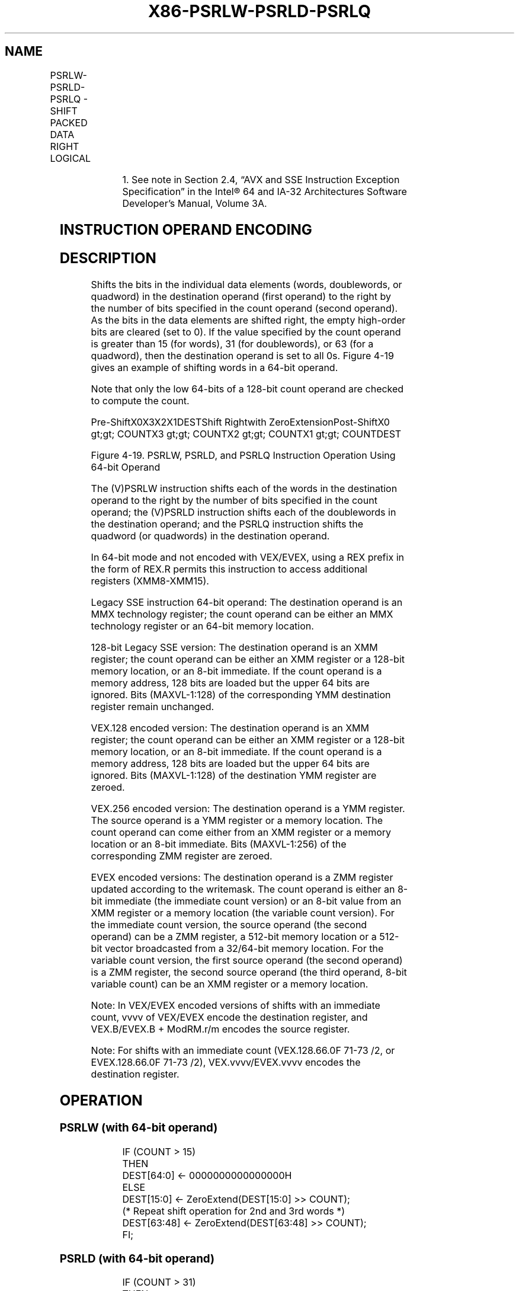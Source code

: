 .nh
.TH "X86-PSRLW-PSRLD-PSRLQ" "7" "May 2019" "TTMO" "Intel x86-64 ISA Manual"
.SH NAME
PSRLW-PSRLD-PSRLQ - SHIFT PACKED DATA RIGHT LOGICAL
.TS
allbox;
l l l l l 
l l l l l .
\fB\fCOpcode/Instruction\fR	\fB\fCOp/En\fR	\fB\fC64/32 bit Mode Support\fR	\fB\fCCPUID Feature Flag\fR	\fB\fCDescription\fR
NP 0F D1 /mm, mm/m64	A	V/V	MMX	T{
Shift words in mm/m64 while shifting in 0s.
T}
66 0F D1 /xmm2/m128	A	V/V	SSE2	T{
Shift words in xmm2/m128 while shifting in 0s.
T}
NP 0F 71 /2 ib1 PSRLW mm, imm8	B	V/V	MMX	T{
Shift words in imm8 while shifting in 0s.
T}
66 0F 71 /2 ib PSRLW imm8	B	V/V	SSE2	T{
Shift words in imm8 while shifting in 0s.
T}
NP 0F D2 /mm, mm/m64	A	V/V	MMX	T{
Shift doublewords in mm/m64 while shifting in 0s.
T}
66 0F D2 /xmm2/m128	A	V/V	SSE2	T{
Shift doublewords in xmm2 /m128 while shifting in 0s.
T}
NP 0F 72 /2 ib1 PSRLD mm, imm8	B	V/V	MMX	T{
Shift doublewords in imm8 while shifting in 0s.
T}
T{
66 0F 72 /2 ib PSRLD xmm1, imm8
T}
	B	V/V	SSE2	T{
Shift doublewords in imm8 while shifting in 0s.
T}
NP 0F D3 /mm, mm/m64	A	V/V	MMX	T{
Shift mm/m64 while shifting in 0s.
T}
66 0F D3 /xmm2/m128	A	V/V	SSE2	T{
Shift quadwords in xmm2/m128 while shifting in 0s.
T}
NP 0F 73 /2 ib1 PSRLQ mm, imm8	B	V/V	MMX	T{
Shift imm8 while shifting in 0s.
T}
66 0F 73 /2 ib PSRLQ imm8	B	V/V	SSE2	T{
Shift quadwords in imm8 while shifting in 0s.
T}
T{
VEX.128.66.0F.WIG D1 /r VPSRLW xmm1, xmm2, xmm3/m128
T}
	C	V/V	AVX	T{
Shift words in xmm3/m128 while shifting in 0s.
T}
T{
VEX.128.66.0F.WIG 71 /2 ib VPSRLW xmm1, xmm2, imm8
T}
	D	V/V	AVX	T{
Shift words in imm8 while shifting in 0s.
T}
T{
VEX.128.66.0F.WIG D2 /r VPSRLD xmm1, xmm2, xmm3/m128
T}
	C	V/V	AVX	T{
Shift doublewords in xmm3/m128 while shifting in 0s.
T}
T{
VEX.128.66.0F.WIG 72 /2 ib VPSRLD xmm1, xmm2, imm8
T}
	D	V/V	AVX	T{
Shift doublewords in imm8 while shifting in 0s.
T}
T{
VEX.128.66.0F.WIG D3 /r VPSRLQ xmm1, xmm2, xmm3/m128
T}
	C	V/V	AVX	T{
Shift quadwords in xmm3/m128 while shifting in 0s.
T}
T{
VEX.128.66.0F.WIG 73 /2 ib VPSRLQ xmm1, xmm2, imm8
T}
	D	V/V	AVX	T{
Shift quadwords in imm8 while shifting in 0s.
T}
T{
VEX.256.66.0F.WIG D1 /r VPSRLW ymm1, ymm2, xmm3/m128
T}
	C	V/V	AVX2	T{
Shift words in xmm3/m128 while shifting in 0s.
T}
T{
VEX.256.66.0F.WIG 71 /2 ib VPSRLW ymm1, ymm2, imm8
T}
	D	V/V	AVX2	T{
Shift words in imm8 while shifting in 0s.
T}
.TE

.TS
allbox;
l l l l l 
l l l l l .
T{
VEX.256.66.0F.WIG D2 /r VPSRLD ymm1, ymm2, xmm3/m128
T}
	C	V/V	AVX2	T{
Shift doublewords in xmm3/m128 while shifting in 0s.
T}
T{
VEX.256.66.0F.WIG 72 /2 ib VPSRLD ymm1, ymm2, imm8
T}
	D	V/V	AVX2	T{
Shift doublewords in imm8 while shifting in 0s.
T}
T{
VEX.256.66.0F.WIG D3 /r VPSRLQ ymm1, ymm2, xmm3/m128
T}
	C	V/V	AVX2	T{
Shift quadwords in xmm3/m128 while shifting in 0s.
T}
T{
VEX.256.66.0F.WIG 73 /2 ib VPSRLQ ymm1, ymm2, imm8
T}
	D	V/V	AVX2	T{
Shift quadwords in imm8 while shifting in 0s.
T}
T{
EVEX.128.66.0F.WIG D1 /r VPSRLW xmm1 {k1}{z}, xmm2, xmm3/m128
T}
	G	V/V	AVX512VL AVX512BW	T{
Shift words in xmm2 right by amount specified in xmm3/m128 while shifting in 0s using writemask k1.
T}
T{
EVEX.256.66.0F.WIG D1 /r VPSRLW ymm1 {k1}{z}, ymm2, xmm3/m128
T}
	G	V/V	AVX512VL AVX512BW	T{
Shift words in ymm2 right by amount specified in xmm3/m128 while shifting in 0s using writemask k1.
T}
T{
EVEX.512.66.0F.WIG D1 /r VPSRLW zmm1 {k1}{z}, zmm2, xmm3/m128
T}
	G	V/V	AVX512BW	T{
Shift words in zmm2 right by amount specified in xmm3/m128 while shifting in 0s using writemask k1.
T}
T{
EVEX.128.66.0F.WIG 71 /2 ib VPSRLW xmm1 {k1}{z}, xmm2/m128, imm8
T}
	E	V/V	AVX512VL AVX512BW	T{
Shift words in xmm2/m128 right by imm8 while shifting in 0s using writemask k1.
T}
T{
EVEX.256.66.0F.WIG 71 /2 ib VPSRLW ymm1 {k1}{z}, ymm2/m256, imm8
T}
	E	V/V	AVX512VL AVX512BW	T{
Shift words in ymm2/m256 right by imm8 while shifting in 0s using writemask k1.
T}
T{
EVEX.512.66.0F.WIG 71 /2 ib VPSRLW zmm1 {k1}{z}, zmm2/m512, imm8
T}
	E	V/V	AVX512BW	T{
Shift words in zmm2/m512 right by imm8 while shifting in 0s using writemask k1.
T}
T{
EVEX.128.66.0F.W0 D2 /r VPSRLD xmm1 {k1}{z}, xmm2, xmm3/m128
T}
	G	V/V	AVX512VL AVX512F	T{
Shift doublewords in xmm2 right by amount specified in xmm3/m128 while shifting in 0s using writemask k1.
T}
T{
EVEX.256.66.0F.W0 D2 /r VPSRLD ymm1 {k1}{z}, ymm2, xmm3/m128
T}
	G	V/V	AVX512VL AVX512F	T{
Shift doublewords in ymm2 right by amount specified in xmm3/m128 while shifting in 0s using writemask k1.
T}
T{
EVEX.512.66.0F.W0 D2 /r VPSRLD zmm1 {k1}{z}, zmm2, xmm3/m128
T}
	G	V/V	AVX512F	T{
Shift doublewords in zmm2 right by amount specified in xmm3/m128 while shifting in 0s using writemask k1.
T}
T{
EVEX.128.66.0F.W0 72 /2 ib VPSRLD xmm1 {k1}{z}, xmm2/m128/m32bcst, imm8
T}
	F	V/V	AVX512VL AVX512F	T{
Shift doublewords in xmm2/m128/m32bcst right by imm8 while shifting in 0s using writemask k1.
T}
T{
EVEX.256.66.0F.W0 72 /2 ib VPSRLD ymm1 {k1}{z}, ymm2/m256/m32bcst, imm8
T}
	F	V/V	AVX512VL AVX512F	T{
Shift doublewords in ymm2/m256/m32bcst right by imm8 while shifting in 0s using writemask k1.
T}
T{
EVEX.512.66.0F.W0 72 /2 ib VPSRLD zmm1 {k1}{z}, zmm2/m512/m32bcst, imm8
T}
	F	V/V	AVX512F	T{
Shift doublewords in zmm2/m512/m32bcst right by imm8 while shifting in 0s using writemask k1.
T}
T{
EVEX.128.66.0F.W1 D3 /r VPSRLQ xmm1 {k1}{z}, xmm2, xmm3/m128
T}
	G	V/V	AVX512VL AVX512F	T{
Shift quadwords in xmm2 right by amount specified in xmm3/m128 while shifting in 0s using writemask k1.
T}
T{
EVEX.256.66.0F.W1 D3 /r VPSRLQ ymm1 {k1}{z}, ymm2, xmm3/m128
T}
	G	V/V	AVX512VL AVX512F	T{
Shift quadwords in ymm2 right by amount specified in xmm3/m128 while shifting in 0s using writemask k1.
T}
T{
EVEX.512.66.0F.W1 D3 /r VPSRLQ zmm1 {k1}{z}, zmm2, xmm3/m128
T}
	G	V/V	AVX512F	T{
Shift quadwords in zmm2 right by amount specified in xmm3/m128 while shifting in 0s using writemask k1.
T}
T{
EVEX.128.66.0F.W1 73 /2 ib VPSRLQ xmm1 {k1}{z}, xmm2/m128/m64bcst, imm8
T}
	F	V/V	AVX512VL AVX512F	T{
Shift quadwords in xmm2/m128/m64bcst right by imm8 while shifting in 0s using writemask k1.
T}
T{
EVEX.256.66.0F.W1 73 /2 ib VPSRLQ ymm1 {k1}{z}, ymm2/m256/m64bcst, imm8
T}
	F	V/V	AVX512VL AVX512F	T{
Shift quadwords in ymm2/m256/m64bcst right by imm8 while shifting in 0s using writemask k1.
T}
T{
EVEX.512.66.0F.W1 73 /2 ib VPSRLQ zmm1 {k1}{z}, zmm2/m512/m64bcst, imm8
T}
	F	V/V	AVX512F	T{
Shift quadwords in zmm2/m512/m64bcst right by imm8 while shifting in 0s using writemask k1.
T}
.TE

.PP
.RS

.PP
1\&. See note in Section 2.4, “AVX and SSE Instruction Exception
Specification” in the Intel® 64 and IA\-32 Architectures Software
Developer’s Manual, Volume 3A.

.RE

.SH INSTRUCTION OPERAND ENCODING
.TS
allbox;
l l l l l l 
l l l l l l .
Op/En	Tuple Type	Operand 1	Operand 2	Operand 3	Operand 4
A	NA	ModRM:reg (r, w)	ModRM:r/m (r)	NA	NA
B	NA	ModRM:r/m (r, w)	imm8	NA	NA
C	NA	ModRM:reg (w)	VEX.vvvv (r)	ModRM:r/m (r)	NA
D	NA	VEX.vvvv (w)	ModRM:r/m (r)	imm8	NA
E	Full Mem	EVEX.vvvv (w)	ModRM:r/m (R)	Imm8	NA
F	Full	EVEX.vvvv (w)	ModRM:r/m (R)	Imm8	NA
G	Mem128	ModRM:reg (w)	VEX.vvvv (r)	ModRM:r/m (r)	NA
.TE

.SH DESCRIPTION
.PP
Shifts the bits in the individual data elements (words, doublewords, or
quadword) in the destination operand (first operand) to the right by the
number of bits specified in the count operand (second operand). As the
bits in the data elements are shifted right, the empty high\-order bits
are cleared (set to 0). If the value specified by the count operand is
greater than 15 (for words), 31 (for doublewords), or 63 (for a
quadword), then the destination operand is set to all 0s. Figure 4\-19
gives an example of shifting words in a 64\-bit operand.

.PP
Note that only the low 64\-bits of a 128\-bit count operand are checked to
compute the count.

.PP
Pre\-ShiftX0X3X2X1DESTShift Rightwith ZeroExtensionPost\-ShiftX0 \&gt;\&gt;
COUNTX3 \&gt;\&gt; COUNTX2 \&gt;\&gt; COUNTX1 \&gt;\&gt; COUNTDEST

.PP
Figure 4\-19. PSRLW, PSRLD, and PSRLQ Instruction Operation Using 64\-bit
Operand

.PP
The (V)PSRLW instruction shifts each of the words in the destination
operand to the right by the number of bits specified in the count
operand; the (V)PSRLD instruction shifts each of the doublewords in the
destination operand; and the PSRLQ instruction shifts the quadword (or
quadwords) in the destination operand.

.PP
In 64\-bit mode and not encoded with VEX/EVEX, using a REX prefix in the
form of REX.R permits this instruction to access additional registers
(XMM8\-XMM15).

.PP
Legacy SSE instruction 64\-bit operand: The destination operand is an MMX
technology register; the count operand can be either an MMX technology
register or an 64\-bit memory location.

.PP
128\-bit Legacy SSE version: The destination operand is an XMM register;
the count operand can be either an XMM register or a 128\-bit memory
location, or an 8\-bit immediate. If the count operand is a memory
address, 128 bits are loaded but the upper 64 bits are ignored. Bits
(MAXVL\-1:128) of the corresponding YMM destination register remain
unchanged.

.PP
VEX.128 encoded version: The destination operand is an XMM register; the
count operand can be either an XMM register or a 128\-bit memory
location, or an 8\-bit immediate. If the count operand is a memory
address, 128 bits are loaded but the upper 64 bits are ignored. Bits
(MAXVL\-1:128) of the destination YMM register are zeroed.

.PP
VEX.256 encoded version: The destination operand is a YMM register. The
source operand is a YMM register or a memory location. The count operand
can come either from an XMM register or a memory location or an 8\-bit
immediate. Bits (MAXVL\-1:256) of the corresponding ZMM register are
zeroed.

.PP
EVEX encoded versions: The destination operand is a ZMM register updated
according to the writemask. The count operand is either an 8\-bit
immediate (the immediate count version) or an 8\-bit value from an XMM
register or a memory location (the variable count version). For the
immediate count version, the source operand (the second operand) can be
a ZMM register, a 512\-bit memory location or a 512\-bit vector
broadcasted from a 32/64\-bit memory location. For the variable count
version, the first source operand (the second operand) is a ZMM
register, the second source operand (the third operand, 8\-bit variable
count) can be an XMM register or a memory location.

.PP
Note: In VEX/EVEX encoded versions of shifts with an immediate count,
vvvv of VEX/EVEX encode the destination register, and VEX.B/EVEX.B +
ModRM.r/m encodes the source register.

.PP
Note: For shifts with an immediate count (VEX.128.66.0F 71\-73 /2, or
EVEX.128.66.0F 71\-73 /2), VEX.vvvv/EVEX.vvvv encodes the destination
register.

.SH OPERATION
.SS PSRLW (with 64\-bit operand)
.PP
.RS

.nf
IF (COUNT > 15)
THEN
    DEST[64:0] ← 0000000000000000H
ELSE
    DEST[15:0] ← ZeroExtend(DEST[15:0] >> COUNT);
    (* Repeat shift operation for 2nd and 3rd words *)
    DEST[63:48] ← ZeroExtend(DEST[63:48] >> COUNT);
FI;

.fi
.RE

.SS PSRLD (with 64\-bit operand)
.PP
.RS

.nf
IF (COUNT > 31)
THEN
    DEST[64:0] ← 0000000000000000H
ELSE
    DEST[31:0] ← ZeroExtend(DEST[31:0] >> COUNT);
    DEST[63:32] ← ZeroExtend(DEST[63:32] >> COUNT);
FI;

.fi
.RE

.SS PSRLQ (with 64\-bit operand)
.PP
.RS

.nf
    IF (COUNT > 63)
    THEN
        DEST[64:0] ← 0000000000000000H
    ELSE
        DEST ← ZeroExtend(DEST >> COUNT);
    FI;
LOGICAL\_RIGHT\_SHIFT\_DWORDS1(SRC, COUNT\_SRC)
COUNT ← COUNT\_SRC[63:0];
IF (COUNT > 31)
THEN
    DEST[31:0] ← 0
ELSE
    DEST[31:0]←ZeroExtend(SRC[31:0] >> COUNT);
FI;
LOGICAL\_RIGHT\_SHIFT\_QWORDS1(SRC, COUNT\_SRC)
COUNT ← COUNT\_SRC[63:0];
IF (COUNT > 63)
THEN
    DEST[63:0] ← 0
ELSE
    DEST[63:0]←ZeroExtend(SRC[63:0] >> COUNT);
FI;
LOGICAL\_RIGHT\_SHIFT\_WORDS\_256b(SRC, COUNT\_SRC)
COUNT ←COUNT\_SRC[63:0];
IF (COUNT > 15)
THEN
    DEST[255:0] ←0
ELSE
    DEST[15:0]←ZeroExtend(SRC[15:0] >> COUNT);
    (* Repeat shift operation for 2nd through 15th words *)
    DEST[255:240]←ZeroExtend(SRC[255:240] >> COUNT);
FI;
LOGICAL\_RIGHT\_SHIFT\_WORDS(SRC, COUNT\_SRC)
COUNT ←COUNT\_SRC[63:0];
IF (COUNT > 15)
THEN
    DEST[127:0] ←00000000000000000000000000000000H
ELSE
    DEST[15:0]←ZeroExtend(SRC[15:0] >> COUNT);
    (* Repeat shift operation for 2nd through 7th words *)
    DEST[127:112]←ZeroExtend(SRC[127:112] >> COUNT);
FI;
LOGICAL\_RIGHT\_SHIFT\_DWORDS\_256b(SRC, COUNT\_SRC)
COUNT ←COUNT\_SRC[63:0];
IF (COUNT > 31)
THEN
    DEST[255:0] ←0
ELSE
    DEST[31:0]←ZeroExtend(SRC[31:0] >> COUNT);
    (* Repeat shift operation for 2nd through 3rd words *)
    DEST[255:224]←ZeroExtend(SRC[255:224] >> COUNT);
FI;
LOGICAL\_RIGHT\_SHIFT\_DWORDS(SRC, COUNT\_SRC)
COUNT ←COUNT\_SRC[63:0];
IF (COUNT > 31)
THEN
    DEST[127:0] ←00000000000000000000000000000000H
ELSE
    DEST[31:0]←ZeroExtend(SRC[31:0] >> COUNT);
    (* Repeat shift operation for 2nd through 3rd words *)
    DEST[127:96]←ZeroExtend(SRC[127:96] >> COUNT);
FI;
LOGICAL\_RIGHT\_SHIFT\_QWORDS\_256b(SRC, COUNT\_SRC)
COUNT ←COUNT\_SRC[63:0];
IF (COUNT > 63)
THEN
    DEST[255:0] ←0
ELSE
    DEST[63:0]←ZeroExtend(SRC[63:0] >> COUNT);
    DEST[127:64]←ZeroExtend(SRC[127:64] >> COUNT);
    DEST[191:128]←ZeroExtend(SRC[191:128] >> COUNT);
    DEST[255:192]←ZeroExtend(SRC[255:192] >> COUNT);
FI;
LOGICAL\_RIGHT\_SHIFT\_QWORDS(SRC, COUNT\_SRC)
COUNT ←COUNT\_SRC[63:0];
IF (COUNT > 63)
THEN
    DEST[127:0] ←00000000000000000000000000000000H
ELSE
    DEST[63:0]←ZeroExtend(SRC[63:0] >> COUNT);
    DEST[127:64]←ZeroExtend(SRC[127:64] >> COUNT);
FI;

.fi
.RE

.SS VPSRLW (EVEX versions, xmm/m128)
.PP
.RS

.nf
(KL, VL) = (8, 128), (16, 256), (32, 512)
IF VL = 128
    TMP\_DEST[127:0]←LOGICAL\_RIGHT\_SHIFT\_WORDS\_128b(SRC1[127:0], SRC2)
FI;
IF VL = 256
    TMP\_DEST[255:0]←LOGICAL\_RIGHT\_SHIFT\_WORDS\_256b(SRC1[255:0], SRC2)
FI;
IF VL = 512
    TMP\_DEST[255:0]←LOGICAL\_RIGHT\_SHIFT\_WORDS\_256b(SRC1[255:0], SRC2)
    TMP\_DEST[511:256]←LOGICAL\_RIGHT\_SHIFT\_WORDS\_256b(SRC1[511:256], SRC2)
FI;
FOR j←0 TO KL\-1
    i←j * 16
    IF k1[j] OR *no writemask*
        THEN DEST[i+15:i]←TMP\_DEST[i+15:i]
        ELSE
            IF *merging\-masking*
                        ; merging\-masking
                THEN *DEST[i+15:i] remains unchanged*
                ELSE *zeroing\-masking*
                            ; zeroing\-masking
                    DEST[i+15:i] = 0
            FI
    FI;
ENDFOR
DEST[MAXVL\-1:VL] ← 0

.fi
.RE

.SS VPSRLW (EVEX versions, imm8)
.PP
.RS

.nf
(KL, VL) = (8, 128), (16, 256), (32, 512)
IF VL = 128
    TMP\_DEST[127:0]←LOGICAL\_RIGHT\_SHIFT\_WORDS\_128b(SRC1[127:0], imm8)
FI;
IF VL = 256
    TMP\_DEST[255:0]←LOGICAL\_RIGHT\_SHIFT\_WORDS\_256b(SRC1[255:0], imm8)
FI;
IF VL = 512
    TMP\_DEST[255:0]←LOGICAL\_RIGHT\_SHIFT\_WORDS\_256b(SRC1[255:0], imm8)
    TMP\_DEST[511:256]←LOGICAL\_RIGHT\_SHIFT\_WORDS\_256b(SRC1[511:256], imm8)
FI;
FOR j←0 TO KL\-1
    i←j * 16
    IF k1[j] OR *no writemask*
        THEN DEST[i+15:i]←TMP\_DEST[i+15:i]
        ELSE
            IF *merging\-masking*
                        ; merging\-masking
                THEN *DEST[i+15:i] remains unchanged*
                ELSE *zeroing\-masking*
                            ; zeroing\-masking
                    DEST[i+15:i] = 0
            FI
    FI;
ENDFOR
DEST[MAXVL\-1:VL] ← 0

.fi
.RE

.SS VPSRLW (ymm, ymm, xmm/m128) \- VEX.256 encoding
.PP
.RS

.nf
DEST[255:0]←LOGICAL\_RIGHT\_SHIFT\_WORDS\_256b(SRC1, SRC2)
DEST[MAXVL\-1:256] ←0;

.fi
.RE

.SS VPSRLW (ymm, imm8) \- VEX.256 encoding
.PP
.RS

.nf
DEST[255:0]←LOGICAL\_RIGHT\_SHIFT\_WORDS\_256b(SRC1, imm8)
DEST[MAXVL\-1:256] ←0;

.fi
.RE

.SS VPSRLW (xmm, xmm, xmm/m128) \- VEX.128 encoding
.PP
.RS

.nf
DEST[127:0]←LOGICAL\_RIGHT\_SHIFT\_WORDS(SRC1, SRC2)
DEST[MAXVL\-1:128] ←0

.fi
.RE

.SS VPSRLW (xmm, imm8) \- VEX.128 encoding
.PP
.RS

.nf
DEST[127:0]←LOGICAL\_RIGHT\_SHIFT\_WORDS(SRC1, imm8)
DEST[MAXVL\-1:128] ←0

.fi
.RE

.SS PSRLW (xmm, xmm, xmm/m128)
.PP
.RS

.nf
DEST[127:0]←LOGICAL\_RIGHT\_SHIFT\_WORDS(DEST, SRC)
DEST[MAXVL\-1:128] (Unmodified)

.fi
.RE

.SS PSRLW (xmm, imm8)
.PP
.RS

.nf
DEST[127:0]←LOGICAL\_RIGHT\_SHIFT\_WORDS(DEST, imm8)
DEST[MAXVL\-1:128] (Unmodified)

.fi
.RE

.SS VPSRLD (EVEX versions, xmm/m128)
.PP
.RS

.nf
(KL, VL) = (4, 128), (8, 256), (16, 512)
IF VL = 128
    TMP\_DEST[127:0]←LOGICAL\_RIGHT\_SHIFT\_DWORDS\_128b(SRC1[127:0], SRC2)
FI;
IF VL = 256
    TMP\_DEST[255:0]←LOGICAL\_RIGHT\_SHIFT\_DWORDS\_256b(SRC1[255:0], SRC2)
FI;
IF VL = 512
    TMP\_DEST[255:0]←LOGICAL\_RIGHT\_SHIFT\_DWORDS\_256b(SRC1[255:0], SRC2)
    TMP\_DEST[511:256]←LOGICAL\_RIGHT\_SHIFT\_DWORDS\_256b(SRC1[511:256], SRC2)
FI;
FOR j←0 TO KL\-1
    i←j * 32
    IF k1[j] OR *no writemask*
        THEN DEST[i+31:i]←TMP\_DEST[i+31:i]
        ELSE
            IF *merging\-masking*
                        ; merging\-masking
                THEN *DEST[i+31:i] remains unchanged*
                ELSE *zeroing\-masking*
                            ; zeroing\-masking
                    DEST[i+31:i] ← 0
            FI
    FI;
ENDFOR
DEST[MAXVL\-1:VL] ← 0

.fi
.RE

.SS VPSRLD (EVEX versions, imm8)
.PP
.RS

.nf
(KL, VL) = (4, 128), (8, 256), (16, 512)
FOR j←0 TO KL\-1
    i←j * 32
    IF k1[j] OR *no writemask* THEN
            IF (EVEX.b = 1) AND (SRC1 *is memory*)
                THEN DEST[i+31:i]←LOGICAL\_RIGHT\_SHIFT\_DWORDS1(SRC1[31:0], imm8)
                ELSE DEST[i+31:i]←LOGICAL\_RIGHT\_SHIFT\_DWORDS1(SRC1[i+31:i], imm8)
            FI;
        ELSE
            IF *merging\-masking* ; merging\-masking
                THEN *DEST[i+31:i] remains unchanged*
                ELSE *zeroing\-masking*
                        ; zeroing\-masking
                    DEST[i+31:i] ← 0
            FI
    FI;
ENDFOR
DEST[MAXVL\-1:VL] ← 0

.fi
.RE

.SS VPSRLD (ymm, ymm, xmm/m128) \- VEX.256 encoding
.PP
.RS

.nf
DEST[255:0]←LOGICAL\_RIGHT\_SHIFT\_DWORDS\_256b(SRC1, SRC2)
DEST[MAXVL\-1:256] ←0;

.fi
.RE

.SS VPSRLD (ymm, imm8) \- VEX.256 encoding
.PP
.RS

.nf
DEST[255:0]←LOGICAL\_RIGHT\_SHIFT\_DWORDS\_256b(SRC1, imm8)
DEST[MAXVL\-1:256] ←0;

.fi
.RE

.SS VPSRLD (xmm, xmm, xmm/m128) \- VEX.128 encoding
.PP
.RS

.nf
DEST[127:0]←LOGICAL\_RIGHT\_SHIFT\_DWORDS(SRC1, SRC2)
DEST[MAXVL\-1:128] ←0

.fi
.RE

.SS VPSRLD (xmm, imm8) \- VEX.128 encoding
.PP
.RS

.nf
DEST[127:0]←LOGICAL\_RIGHT\_SHIFT\_DWORDS(SRC1, imm8)
DEST[MAXVL\-1:128] ←0

.fi
.RE

.SS PSRLD (xmm, xmm, xmm/m128)
.PP
.RS

.nf
DEST[127:0]←LOGICAL\_RIGHT\_SHIFT\_DWORDS(DEST, SRC)
DEST[MAXVL\-1:128] (Unmodified)

.fi
.RE

.SS PSRLD (xmm, imm8)
.PP
.RS

.nf
DEST[127:0]←LOGICAL\_RIGHT\_SHIFT\_DWORDS(DEST, imm8)
DEST[MAXVL\-1:128] (Unmodified)

.fi
.RE

.SS VPSRLQ (EVEX versions, xmm/m128)
.PP
.RS

.nf
(KL, VL) = (2, 128), (4, 256), (8, 512)
TMP\_DEST[255:0]←LOGICAL\_RIGHT\_SHIFT\_QWORDS\_256b(SRC1[255:0], SRC2)
TMP\_DEST[511:256]←LOGICAL\_RIGHT\_SHIFT\_QWORDS\_256b(SRC1[511:256], SRC2)
IF VL = 128
    TMP\_DEST[127:0]←LOGICAL\_RIGHT\_SHIFT\_QWORDS\_128b(SRC1[127:0], SRC2)
FI;
IF VL = 256
    TMP\_DEST[255:0]←LOGICAL\_RIGHT\_SHIFT\_QWORDS\_256b(SRC1[255:0], SRC2)
FI;
IF VL = 512
    TMP\_DEST[255:0]←LOGICAL\_RIGHT\_SHIFT\_QWORDS\_256b(SRC1[255:0], SRC2)
    TMP\_DEST[511:256]←LOGICAL\_RIGHT\_SHIFT\_QWORDS\_256b(SRC1[511:256], SRC2)
FI;
FOR j←0 TO KL\-1
    i←j * 64
    IF k1[j] OR *no writemask*
        THEN DEST[i+63:i]←TMP\_DEST[i+63:i]
        ELSE
            IF *merging\-masking*
                        ; merging\-masking
                THEN *DEST[i+63:i] remains unchanged*
                ELSE *zeroing\-masking*
                            ; zeroing\-masking
                    DEST[i+63:i] ← 0
            FI
    FI;
ENDFOR
DEST[MAXVL\-1:VL] ← 0

.fi
.RE

.SS VPSRLQ (EVEX versions, imm8)
.PP
.RS

.nf
(KL, VL) = (2, 128), (4, 256), (8, 512)
FOR j←0 TO KL\-1
    i←j * 64
    IF k1[j] OR *no writemask* THEN
            IF (EVEX.b = 1) AND (SRC1 *is memory*)
                THEN DEST[i+63:i]←LOGICAL\_RIGHT\_SHIFT\_QWORDS1(SRC1[63:0], imm8)
                ELSE DEST[i+63:i]←LOGICAL\_RIGHT\_SHIFT\_QWORDS1(SRC1[i+63:i], imm8)
            FI;
        ELSE
            IF *merging\-masking* ; merging\-masking
                THEN *DEST[i+63:i] remains unchanged*
                ELSE *zeroing\-masking*
                        ; zeroing\-masking
                    DEST[i+63:i] ← 0
            FI
    FI;
ENDFOR
DEST[MAXVL\-1:VL] ← 0

.fi
.RE

.SS VPSRLQ (ymm, ymm, xmm/m128) \- VEX.256 encoding
.PP
.RS

.nf
DEST[255:0]←LOGICAL\_RIGHT\_SHIFT\_QWORDS\_256b(SRC1, SRC2)
DEST[MAXVL\-1:256] ←0;

.fi
.RE

.SS VPSRLQ (ymm, imm8) \- VEX.256 encoding
.PP
.RS

.nf
DEST[255:0]←LOGICAL\_RIGHT\_SHIFT\_QWORDS\_256b(SRC1, imm8)
DEST[MAXVL\-1:256] ←0;

.fi
.RE

.SS VPSRLQ (xmm, xmm, xmm/m128) \- VEX.128 encoding
.PP
.RS

.nf
DEST[127:0]←LOGICAL\_RIGHT\_SHIFT\_QWORDS(SRC1, SRC2)
DEST[MAXVL\-1:128] ←0

.fi
.RE

.SS VPSRLQ (xmm, imm8) \- VEX.128 encoding
.PP
.RS

.nf
DEST[127:0]←LOGICAL\_RIGHT\_SHIFT\_QWORDS(SRC1, imm8)
DEST[MAXVL\-1:128] ←0

.fi
.RE

.SS PSRLQ (xmm, xmm, xmm/m128)
.PP
.RS

.nf
DEST[127:0]←LOGICAL\_RIGHT\_SHIFT\_QWORDS(DEST, SRC)
DEST[MAXVL\-1:128] (Unmodified)

.fi
.RE

.SS PSRLQ (xmm, imm8)
.PP
.RS

.nf
DEST[127:0]←LOGICAL\_RIGHT\_SHIFT\_QWORDS(DEST, imm8)
DEST[MAXVL\-1:128] (Unmodified)

.fi
.RE

.SH INTEL C/C++ COMPILER INTRINSIC EQUIVALENTS
.PP
.RS

.nf
VPSRLD \_\_m512i \_mm512\_srli\_epi32(\_\_m512i a, unsigned int imm);

VPSRLD \_\_m512i \_mm512\_mask\_srli\_epi32(\_\_m512i s, \_\_mmask16 k, \_\_m512i a, unsigned int imm);

VPSRLD \_\_m512i \_mm512\_maskz\_srli\_epi32( \_\_mmask16 k, \_\_m512i a, unsigned int imm);

VPSRLD \_\_m256i \_mm256\_mask\_srli\_epi32(\_\_m256i s, \_\_mmask8 k, \_\_m256i a, unsigned int imm);

VPSRLD \_\_m256i \_mm256\_maskz\_srli\_epi32( \_\_mmask8 k, \_\_m256i a, unsigned int imm);

VPSRLD \_\_m128i \_mm\_mask\_srli\_epi32(\_\_m128i s, \_\_mmask8 k, \_\_m128i a, unsigned int imm);

VPSRLD \_\_m128i \_mm\_maskz\_srli\_epi32( \_\_mmask8 k, \_\_m128i a, unsigned int imm);

VPSRLD \_\_m512i \_mm512\_srl\_epi32(\_\_m512i a, \_\_m128i cnt);

VPSRLD \_\_m512i \_mm512\_mask\_srl\_epi32(\_\_m512i s, \_\_mmask16 k, \_\_m512i a, \_\_m128i cnt);

VPSRLD \_\_m512i \_mm512\_maskz\_srl\_epi32( \_\_mmask16 k, \_\_m512i a, \_\_m128i cnt);

VPSRLD \_\_m256i \_mm256\_mask\_srl\_epi32(\_\_m256i s, \_\_mmask8 k, \_\_m256i a, \_\_m128i cnt);

VPSRLD \_\_m256i \_mm256\_maskz\_srl\_epi32( \_\_mmask8 k, \_\_m256i a, \_\_m128i cnt);

VPSRLD \_\_m128i \_mm\_mask\_srl\_epi32(\_\_m128i s, \_\_mmask8 k, \_\_m128i a, \_\_m128i cnt);

VPSRLD \_\_m128i \_mm\_maskz\_srl\_epi32( \_\_mmask8 k, \_\_m128i a, \_\_m128i cnt);

VPSRLQ \_\_m512i \_mm512\_srli\_epi64(\_\_m512i a, unsigned int imm);

VPSRLQ \_\_m512i \_mm512\_mask\_srli\_epi64(\_\_m512i s, \_\_mmask8 k, \_\_m512i a, unsigned int imm);

VPSRLQ \_\_m512i \_mm512\_mask\_srli\_epi64( \_\_mmask8 k, \_\_m512i a, unsigned int imm);

VPSRLQ \_\_m256i \_mm256\_mask\_srli\_epi64(\_\_m256i s, \_\_mmask8 k, \_\_m256i a, unsigned int imm);

VPSRLQ \_\_m256i \_mm256\_maskz\_srli\_epi64( \_\_mmask8 k, \_\_m256i a, unsigned int imm);

VPSRLQ \_\_m128i \_mm\_mask\_srli\_epi64(\_\_m128i s, \_\_mmask8 k, \_\_m128i a, unsigned int imm);

VPSRLQ \_\_m128i \_mm\_maskz\_srli\_epi64( \_\_mmask8 k, \_\_m128i a, unsigned int imm);

VPSRLQ \_\_m512i \_mm512\_srl\_epi64(\_\_m512i a, \_\_m128i cnt);

VPSRLQ \_\_m512i \_mm512\_mask\_srl\_epi64(\_\_m512i s, \_\_mmask8 k, \_\_m512i a, \_\_m128i cnt);

VPSRLQ \_\_m512i \_mm512\_mask\_srl\_epi64( \_\_mmask8 k, \_\_m512i a, \_\_m128i cnt);

VPSRLQ \_\_m256i \_mm256\_mask\_srl\_epi64(\_\_m256i s, \_\_mmask8 k, \_\_m256i a, \_\_m128i cnt);

VPSRLQ \_\_m256i \_mm256\_maskz\_srl\_epi64( \_\_mmask8 k, \_\_m256i a, \_\_m128i cnt);

VPSRLQ \_\_m128i \_mm\_mask\_srl\_epi64(\_\_m128i s, \_\_mmask8 k, \_\_m128i a, \_\_m128i cnt);

VPSRLQ \_\_m128i \_mm\_maskz\_srl\_epi64( \_\_mmask8 k, \_\_m128i a, \_\_m128i cnt);

VPSRLW \_\_m512i \_mm512\_srli\_epi16(\_\_m512i a, unsigned int imm);

VPSRLW \_\_m512i \_mm512\_mask\_srli\_epi16(\_\_m512i s, \_\_mmask32 k, \_\_m512i a, unsigned int imm);

VPSRLW \_\_m512i \_mm512\_maskz\_srli\_epi16( \_\_mmask32 k, \_\_m512i a, unsigned int imm);

VPSRLW \_\_m256i \_mm256\_mask\_srli\_epi16(\_\_m256i s, \_\_mmask16 k, \_\_m256i a, unsigned int imm);

VPSRLW \_\_m256i \_mm256\_maskz\_srli\_epi16( \_\_mmask16 k, \_\_m256i a, unsigned int imm);

VPSRLW \_\_m128i \_mm\_mask\_srli\_epi16(\_\_m128i s, \_\_mmask8 k, \_\_m128i a, unsigned int imm);

VPSRLW \_\_m128i \_mm\_maskz\_srli\_epi16( \_\_mmask8 k, \_\_m128i a, unsigned int imm);

VPSRLW \_\_m512i \_mm512\_srl\_epi16(\_\_m512i a, \_\_m128i cnt);

VPSRLW \_\_m512i \_mm512\_mask\_srl\_epi16(\_\_m512i s, \_\_mmask32 k, \_\_m512i a, \_\_m128i cnt);

VPSRLW \_\_m512i \_mm512\_maskz\_srl\_epi16( \_\_mmask32 k, \_\_m512i a, \_\_m128i cnt);

VPSRLW \_\_m256i \_mm256\_mask\_srl\_epi16(\_\_m256i s, \_\_mmask16 k, \_\_m256i a, \_\_m128i cnt);

VPSRLW \_\_m256i \_mm256\_maskz\_srl\_epi16( \_\_mmask8 k, \_\_mmask16 a, \_\_m128i cnt);

VPSRLW \_\_m128i \_mm\_mask\_srl\_epi16(\_\_m128i s, \_\_mmask8 k, \_\_m128i a, \_\_m128i cnt);

VPSRLW \_\_m128i \_mm\_maskz\_srl\_epi16( \_\_mmask8 k, \_\_m128i a, \_\_m128i cnt);

PSRLW:\_\_m64 \_mm\_srli\_pi16(\_\_m64 m, int count)

PSRLW:\_\_m64 \_mm\_srl\_pi16 (\_\_m64 m, \_\_m64 count)

(V)PSRLW:\_\_m128i \_mm\_srli\_epi16 (\_\_m128i m, int count)

(V)PSRLW:\_\_m128i \_mm\_srl\_epi16 (\_\_m128i m, \_\_m128i count)

VPSRLW:\_\_m256i \_mm256\_srli\_epi16 (\_\_m256i m, int count)

VPSRLW:\_\_m256i \_mm256\_srl\_epi16 (\_\_m256i m, \_\_m128i count)

PSRLD:\_\_m64 \_mm\_srli\_pi32 (\_\_m64 m, int count)

PSRLD:\_\_m64 \_mm\_srl\_pi32 (\_\_m64 m, \_\_m64 count)

(V)PSRLD:\_\_m128i \_mm\_srli\_epi32 (\_\_m128i m, int count)

(V)PSRLD:\_\_m128i \_mm\_srl\_epi32 (\_\_m128i m, \_\_m128i count)

VPSRLD:\_\_m256i \_mm256\_srli\_epi32 (\_\_m256i m, int count)

VPSRLD:\_\_m256i \_mm256\_srl\_epi32 (\_\_m256i m, \_\_m128i count)

PSRLQ:\_\_m64 \_mm\_srli\_si64 (\_\_m64 m, int count)

PSRLQ:\_\_m64 \_mm\_srl\_si64 (\_\_m64 m, \_\_m64 count)

(V)PSRLQ:\_\_m128i \_mm\_srli\_epi64 (\_\_m128i m, int count)

(V)PSRLQ:\_\_m128i \_mm\_srl\_epi64 (\_\_m128i m, \_\_m128i count)

VPSRLQ:\_\_m256i \_mm256\_srli\_epi64 (\_\_m256i m, int count)

VPSRLQ:\_\_m256i \_mm256\_srl\_epi64 (\_\_m256i m, \_\_m128i count)

.fi
.RE

.SH FLAGS AFFECTED
.PP
None.

.SH NUMERIC EXCEPTIONS
.PP
None.

.SH OTHER EXCEPTIONS
.PP
VEX\-encoded instructions:

.PP
Syntax with RM/RVM operand encoding (A/C in the operand encoding table),
see Exceptions Type 4.

.PP
Syntax with MI/VMI operand encoding (B/D in the operand encoding table),
see Exceptions Type 7.

.PP
EVEX\-encoded VPSRLW (E in the operand encoding table), see Exceptions
Type E4NF.nb.

.PP
EVEX\-encoded VPSRLD/Q:

.PP
Syntax with Mem128 tuple type (G in the operand encoding table), see
Exceptions Type E4NF.nb.

.PP
Syntax with Full tuple type (F in the operand encoding table), see
Exceptions Type E4.

.SH SEE ALSO
.PP
x86\-manpages(7) for a list of other x86\-64 man pages.

.SH COLOPHON
.PP
This UNOFFICIAL, mechanically\-separated, non\-verified reference is
provided for convenience, but it may be incomplete or broken in
various obvious or non\-obvious ways. Refer to Intel® 64 and IA\-32
Architectures Software Developer’s Manual for anything serious.

.br
This page is generated by scripts; therefore may contain visual or semantical bugs. Please report them (or better, fix them) on https://github.com/ttmo-O/x86-manpages.

.br
MIT licensed by TTMO 2020 (Turkish Unofficial Chamber of Reverse Engineers - https://ttmo.re).

